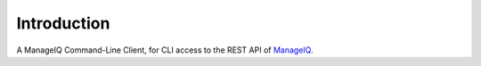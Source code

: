 Introduction
============

A ManageIQ Command-Line Client, for CLI access to the REST API of
`ManageIQ <http://manageiq.org/>`_.
